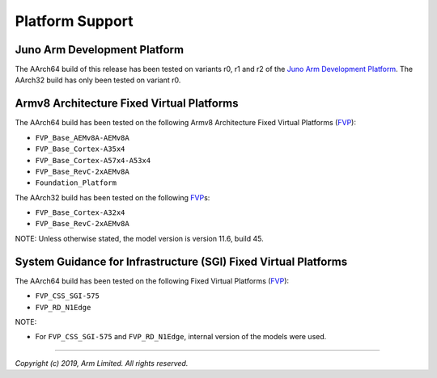 Platform Support
================

Juno Arm Development Platform
-----------------------------

The AArch64 build of this release has been tested on variants r0, r1 and r2 of
the `Juno Arm Development Platform`_. The AArch32 build has only been tested on
variant r0.

Armv8 Architecture Fixed Virtual Platforms
------------------------------------------

The AArch64 build has been tested on the following Armv8 Architecture Fixed
Virtual Platforms (`FVP`_):

-  ``FVP_Base_AEMv8A-AEMv8A``
-  ``FVP_Base_Cortex-A35x4``
-  ``FVP_Base_Cortex-A57x4-A53x4``
-  ``FVP_Base_RevC-2xAEMv8A``
-  ``Foundation_Platform``

The AArch32 build has been tested on the following `FVP`_\ s:

-  ``FVP_Base_Cortex-A32x4``
-  ``FVP_Base_RevC-2xAEMv8A``

NOTE: Unless otherwise stated, the model version is version 11.6, build 45.

System Guidance for Infrastructure (SGI) Fixed Virtual Platforms
----------------------------------------------------------------

The AArch64 build has been tested on the following Fixed Virtual Platforms
(`FVP`_):

-  ``FVP_CSS_SGI-575``
-  ``FVP_RD_N1Edge``

NOTE:

-  For ``FVP_CSS_SGI-575`` and ``FVP_RD_N1Edge``, internal version of the
   models were used.

--------------

*Copyright (c) 2019, Arm Limited. All rights reserved.*

.. _FVP: https://developer.arm.com/products/system-design/fixed-virtual-platforms
